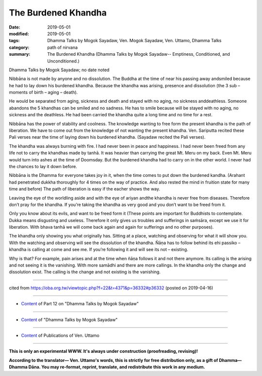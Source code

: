 ==========================================
The Burdened Khandha
==========================================

:date: 2019-05-01
:modified: 2019-05-01
:tags: Dhamma Talks by Mogok Sayadaw, Ven. Mogok Sayadaw, Ven. Uttamo, Dhamma Talks
:category: path of nirvana
:summary: The Burdened Khandha (Dhamma Talks by Mogok Sayadaw-- Emptiness, Conditioned, and Unconditioned.)

Dhamma Talks by Mogok Sayadaw; no date noted

Nibbāna is not made by anyone and no dissolution. The Buddha at the time of near his passing away andsmiled because he had to lay down his burdened khandha. Because the khandha was arising, presence and dissolution (the 3 sub – moments of birth – aging – death). 

He would be separated from aging, sickness and death and stayed with no aging, no sickness anddeathless. Someone abandons the 5 khandhas can be smiled and no sadness. He has to smile because will be stayed with no aging, no sickness and the deathless. He had been carried the khandha quite a long time and no time for a rest. 

Nibbāna has the power of stability and coolness. The knowledge wanting to free form the present khandha is the path of liberation. We have to come out from the knowledge of not wanting the present khandha. Ven. Sariputta recited these Pali verses near the time of laying down his burdened khandha. (Sayadaw recited the Pali verses). 

The khandha was always burning with fire. I had never been in peace and happiness. I had never been freed from any life not to carry the khandhas made by tanhā. It was heavier than carrying the great Mt. Meru on my back. Even Mt. Meru would turn into ashes at the time of Doomsday. But the burdened khandha had to carry on in the other world. I never had the chances to lay it down before.

Nibbāna is the Dhamma for everyone takes joy in it, when the time comes to put down the burdened kandha. (Arahant had penetrated dukkha thoroughly for 4 times on the way of practice. And also rested the mind in fruition state for many time and before) The path of liberation is easy if the eacher shows the way. 

Leaving the eye of the worldling aside and with the eye of ariyan andthe khandha is never free from diseases. Therefore don’t pray for the khandha. If you’re taking the khandha as very good and you don’t want to be freed from it. 

Only you know about its evils, and want to be freed form it (These points are important for Buddhists to contemplate. Dukka means disgusting and useless. Therefore it only gives us troubles and sufferings in saṁsāra, except we use it for liberation. With bhava tanhā we will come back again and again for sufferings and no other purposes). 

The khandha only showing you what originally has. Sitting at a place, watching and observing for what it will show you. With the watching and observing will see the dissolution of the khandha. Ñāṇa has to follow behind its ehi passiko – khandha is calling at come and see me. If you’re following it and will see its not – existing.

Why is that? For example, pain arises and at the time when ñāṇa follows it and not there anymore. Its calling is the arising and not seeing it is the vanishing. With more samādhi and there are more callings. In the khandha only the change and dissolution exist. The calling is the change and not existing is the vanishing.

------

cited from https://oba.org.tw/viewtopic.php?f=22&t=4371&p=36332#p36332 (posted on 2019-04-16)

------

- `Content <{filename}pt12-content-of-part12%zh.rst>`__ of Part 12 on "Dhamma Talks by Mogok Sayadaw"

------

- `Content <{filename}content-of-dhamma-talks-by-mogok-sayadaw%zh.rst>`__ of "Dhamma Talks by Mogok Sayadaw"

------

- `Content <{filename}../publication-of-ven-uttamo%zh.rst>`__ of Publications of Ven. Uttamo

------

**This is only an experimental WWW. It's always under construction (proofreading, revising)!**

**According to the translator— Ven. Uttamo's words, this is strictly for free distribution only, as a gift of Dhamma—Dhamma Dāna. You may re-format, reprint, translate, and redistribute this work in any medium.**

..
  2019-05-01  create rst; post on 